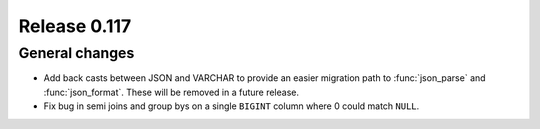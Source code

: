 =============
Release 0.117
=============

General changes
---------------

* Add back casts between JSON and VARCHAR to provide an easier migration path
  to :func:`json_parse` and :func:`json_format`. These will be removed in a
  future release.
* Fix bug in semi joins and group bys on a single ``BIGINT`` column where
  0 could match ``NULL``.

